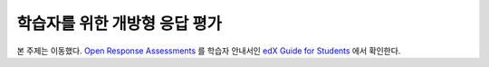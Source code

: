 .. _ORA for Students:

#######################################
학습자를 위한 개방형 응답 평가
#######################################

본 주제는 이동했다. `Open Response Assessments <http://edx-guide-for-
students.readthedocs.org/en/latest/SFD_ORA.html>`_ 를 학습자 안내서인 `edX Guide for
Students <http://edx-guide-for-students.readthedocs.org/en/latest/index.html>`_
에서 확인한다. 
